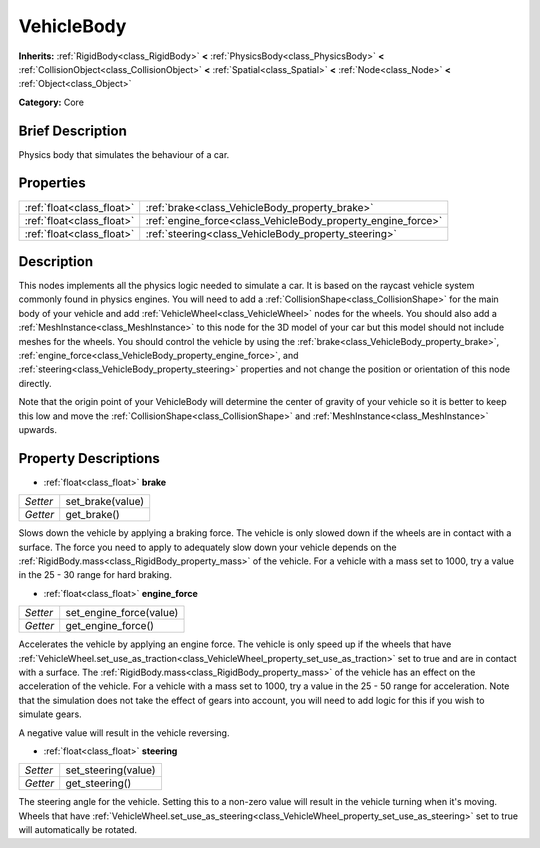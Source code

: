 .. Generated automatically by doc/tools/makerst.py in Godot's source tree.
.. DO NOT EDIT THIS FILE, but the VehicleBody.xml source instead.
.. The source is found in doc/classes or modules/<name>/doc_classes.

.. _class_VehicleBody:

VehicleBody
===========

**Inherits:** :ref:`RigidBody<class_RigidBody>` **<** :ref:`PhysicsBody<class_PhysicsBody>` **<** :ref:`CollisionObject<class_CollisionObject>` **<** :ref:`Spatial<class_Spatial>` **<** :ref:`Node<class_Node>` **<** :ref:`Object<class_Object>`

**Category:** Core

Brief Description
-----------------

Physics body that simulates the behaviour of a car.

Properties
----------

+---------------------------+--------------------------------------------------------------+
| :ref:`float<class_float>` | :ref:`brake<class_VehicleBody_property_brake>`               |
+---------------------------+--------------------------------------------------------------+
| :ref:`float<class_float>` | :ref:`engine_force<class_VehicleBody_property_engine_force>` |
+---------------------------+--------------------------------------------------------------+
| :ref:`float<class_float>` | :ref:`steering<class_VehicleBody_property_steering>`         |
+---------------------------+--------------------------------------------------------------+

Description
-----------

This nodes implements all the physics logic needed to simulate a car. It is based on the raycast vehicle system commonly found in physics engines. You will need to add a :ref:`CollisionShape<class_CollisionShape>` for the main body of your vehicle and add :ref:`VehicleWheel<class_VehicleWheel>` nodes for the wheels. You should also add a :ref:`MeshInstance<class_MeshInstance>` to this node for the 3D model of your car but this model should not include meshes for the wheels. You should control the vehicle by using the :ref:`brake<class_VehicleBody_property_brake>`, :ref:`engine_force<class_VehicleBody_property_engine_force>`, and :ref:`steering<class_VehicleBody_property_steering>` properties and not change the position or orientation of this node directly.

Note that the origin point of your VehicleBody will determine the center of gravity of your vehicle so it is better to keep this low and move the :ref:`CollisionShape<class_CollisionShape>` and :ref:`MeshInstance<class_MeshInstance>` upwards.

Property Descriptions
---------------------

.. _class_VehicleBody_property_brake:

- :ref:`float<class_float>` **brake**

+----------+------------------+
| *Setter* | set_brake(value) |
+----------+------------------+
| *Getter* | get_brake()      |
+----------+------------------+

Slows down the vehicle by applying a braking force. The vehicle is only slowed down if the wheels are in contact with a surface. The force you need to apply to adequately slow down your vehicle depends on the :ref:`RigidBody.mass<class_RigidBody_property_mass>` of the vehicle. For a vehicle with a mass set to 1000, try a value in the 25 - 30 range for hard braking.

.. _class_VehicleBody_property_engine_force:

- :ref:`float<class_float>` **engine_force**

+----------+-------------------------+
| *Setter* | set_engine_force(value) |
+----------+-------------------------+
| *Getter* | get_engine_force()      |
+----------+-------------------------+

Accelerates the vehicle by applying an engine force. The vehicle is only speed up if the wheels that have :ref:`VehicleWheel.set_use_as_traction<class_VehicleWheel_property_set_use_as_traction>` set to true and are in contact with a surface. The :ref:`RigidBody.mass<class_RigidBody_property_mass>` of the vehicle has an effect on the acceleration of the vehicle. For a vehicle with a mass set to 1000, try a value in the 25 - 50 range for acceleration. Note that the simulation does not take the effect of gears into account, you will need to add logic for this if you wish to simulate gears.

A negative value will result in the vehicle reversing.

.. _class_VehicleBody_property_steering:

- :ref:`float<class_float>` **steering**

+----------+---------------------+
| *Setter* | set_steering(value) |
+----------+---------------------+
| *Getter* | get_steering()      |
+----------+---------------------+

The steering angle for the vehicle. Setting this to a non-zero value will result in the vehicle turning when it's moving. Wheels that have :ref:`VehicleWheel.set_use_as_steering<class_VehicleWheel_property_set_use_as_steering>` set to true will automatically be rotated.

